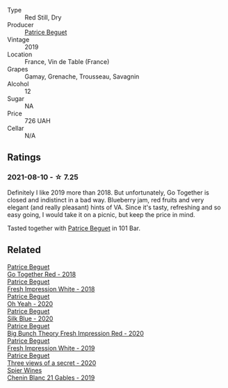 :PROPERTIES:
:ID:                     2abe58c9-6611-4ff5-b762-5dd034befd9d
:END:
#+attr_html: :class wine-main-image
[[file:/images/1f/7e5557-18aa-4054-a674-9b5f5edfdf19/2021-08-11-08-18-50-703752DD-997E-46FD-A11D-21480A37743D-1-105-c.webp]]

- Type :: Red Still, Dry
- Producer :: [[barberry:/producers/edd81899-a92d-49ad-9566-a6f0c333c220][Patrice Beguet]]
- Vintage :: 2019
- Location :: France, Vin de Table (France)
- Grapes :: Gamay, Grenache, Trousseau, Savagnin
- Alcohol :: 12
- Sugar :: NA
- Price :: 726 UAH
- Cellar :: N/A

** Ratings
:PROPERTIES:
:ID:                     60fe34a5-3ecd-40d0-ab44-8a820587891f
:END:

*** 2021-08-10 - ☆ 7.25
:PROPERTIES:
:ID:                     32f71399-e325-4b56-9edf-43a8654685d5
:END:

Definitely I like 2019 more than 2018. But unfortunately, Go Together is closed and indistinct in a bad way. Blueberry jam, red fruits and very elegant (and really pleasant) hints of VA. Since it's tasty, refreshing and so easy going, I would take it on a picnic, but keep the price in mind.

Tasted together with [[barberry:/producers/edd81899-a92d-49ad-9566-a6f0c333c220][Patrice Beguet]] in 101 Bar.

** Related
:PROPERTIES:
:ID:                     79a64aca-1001-4ade-acd8-05068d3e5770
:END:

#+begin_export html
<div class="flex-container">
  <a class="flex-item flex-item-left" href="/wines/369d38ae-163d-4c8d-bc21-1900c8b72a7d.html">
    <section class="h text-small text-lighter">Patrice Beguet</section>
    <section class="h text-bolder">Go Together Red - 2018</section>
  </a>

  <a class="flex-item flex-item-right" href="/wines/41c61abd-bb8c-4a9c-be77-c2fe756581f3.html">
    <section class="h text-small text-lighter">Patrice Beguet</section>
    <section class="h text-bolder">Fresh Impression White - 2018</section>
  </a>

  <a class="flex-item flex-item-left" href="/wines/67648a12-7d2c-481b-ba2f-707213642f7c.html">
    <section class="h text-small text-lighter">Patrice Beguet</section>
    <section class="h text-bolder">Oh Yeah - 2020</section>
  </a>

  <a class="flex-item flex-item-right" href="/wines/70d061f4-9ef9-4c2e-835f-154c08d37a54.html">
    <section class="h text-small text-lighter">Patrice Beguet</section>
    <section class="h text-bolder">Silk Blue - 2020</section>
  </a>

  <a class="flex-item flex-item-left" href="/wines/72af4b22-a56f-4f04-a0e7-c6e3a6179600.html">
    <section class="h text-small text-lighter">Patrice Beguet</section>
    <section class="h text-bolder">Big Bunch Theory Fresh Impression Red - 2020</section>
  </a>

  <a class="flex-item flex-item-right" href="/wines/805e6758-4d6a-4c21-9ab4-4045e6ea446c.html">
    <section class="h text-small text-lighter">Patrice Beguet</section>
    <section class="h text-bolder">Fresh Impression White - 2019</section>
  </a>

  <a class="flex-item flex-item-left" href="/wines/e59e3ee3-cfb8-4f3d-8df3-8001d244a624.html">
    <section class="h text-small text-lighter">Patrice Beguet</section>
    <section class="h text-bolder">Three views of a secret - 2020</section>
  </a>

  <a class="flex-item flex-item-right" href="/wines/4e0f5306-8569-4d27-b7f0-05f18fc4c5d9.html">
    <section class="h text-small text-lighter">Spier Wines</section>
    <section class="h text-bolder">Chenin Blanc 21 Gables - 2019</section>
  </a>

</div>
#+end_export
